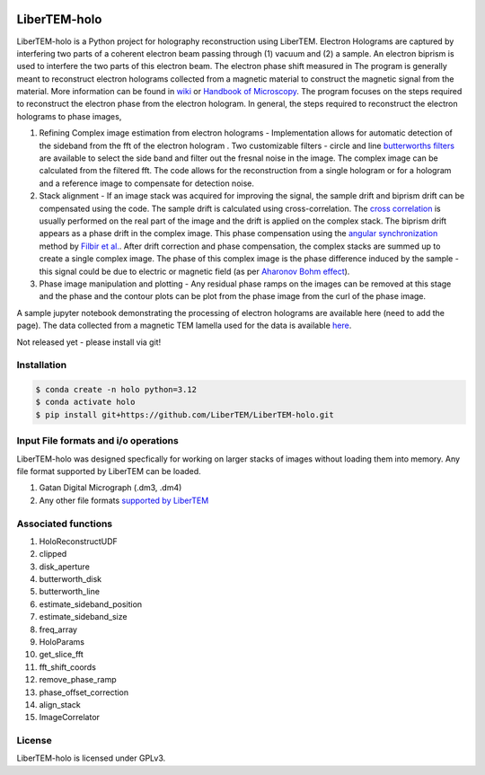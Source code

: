 |docs|_ |gitter|_ |github|_ |precommit|_ |pypi|_

.. |docs| image:: https://img.shields.io/badge/%F0%9F%95%AE-docs-green.svg
.. _docs: https://libertem.github.io/LiberTEM-holo/

.. |gitter| image:: https://badges.gitter.im/join_chat.svg
.. _gitter: https://gitter.im/LiberTEM/Lobby

.. |github| image:: https://img.shields.io/badge/GitHub-GPLv3-informational
.. _github: https://github.com/LiberTEM/LiberTEM-holo/

.. |precommit| image:: https://results.pre-commit.ci/badge/github/LiberTEM/LiberTEM-holo/master.svg
.. _precommit: https://results.pre-commit.ci/latest/github/LiberTEM/LiberTEM-holo/master

.. |pypi| image:: https://badge.fury.io/py/libertem-holo.svg
.. _pypi: https://pypi.org/project/libertem-holo/

LiberTEM-holo
=============

LiberTEM-holo is a Python project for holography reconstruction using LiberTEM. Electron Holograms are captured by interfering two parts of a coherent electron beam passing through (1) vacuum and (2) a sample. An electron biprism is used to interfere the two parts of this electron beam. The electron phase shift measured in The program is generally meant to reconstruct electron holograms collected from a magnetic material to construct the magnetic signal from the material. More information can be found in `wiki <https://en.wikipedia.org/wiki/Electron_holography>`_ or `Handbook of Microscopy <https://doi.org/10.1007/978-3-030-00069-1_16>`_. The program focuses on the steps required to reconstruct the electron phase from the electron hologram. In general, the steps required to reconstruct the electron holograms to phase images,

(1) Refining Complex image estimation from electron holograms - Implementation allows for automatic detection of the sideband from the fft of the electron hologram . Two customizable filters - circle and line `butterworths filters <https://en.wikipedia.org/wiki/Butterworth_filter>`_ are available to select the side band and filter out the fresnal noise in the image. The complex image can be calculated from the filtered fft. The code allows for the reconstruction from a single hologram or for a hologram and a reference image to compensate for detection noise.

(2) Stack alignment - If an image stack was acquired for improving the signal, the sample drift and biprism drift can be compensated using the code. The sample drift is calculated using cross-correlation. The `cross correlation <https://en.wikipedia.org/wiki/Cross-correlation>`_ is usually performed on the real part of the image and the drift is applied on the complex stack. The biprism drift appears as a phase drift in the complex image. This phase compensation using the `angular synchronization <https://arxiv.org/pdf/2005.02032>`_ method by `Filbir et al. <https://doi.org/10.1007/s00041-021-09834-1>`_. After drift correction and phase compensation, the complex stacks are summed up to create a single complex image. The phase of this complex image is the phase difference induced by the sample - this signal could be due to electric or magnetic field (as per `Aharonov Bohm effect <https://en.wikipedia.org/wiki/Aharonov%E2%80%93Bohm_effect>`_).

(3) Phase image manipulation and plotting - Any residual phase ramps on the images can be removed at this stage and the phase and the contour plots can be plot from the phase image from the curl of the phase image.

A sample jupyter notebook demonstrating the processing of electron holograms are available here (need to add the page). The data collected from a magnetic TEM lamella used for the data is available `here <10.5281/zenodo.15222399.>`_.

Not released yet - please install via git!


Installation
------------
.. code-block:: shell

  $ conda create -n holo python=3.12
  $ conda activate holo
  $ pip install git+https://github.com/LiberTEM/LiberTEM-holo.git

Input File formats and i/o operations
-------------------------------------
LiberTEM-holo was designed specfically for working on larger stacks of images without loading them into memory. Any file format supported by LiberTEM can be loaded.

(1) Gatan Digital Micrograph (.dm3, .dm4)
(2) Any other file formats `supported by LiberTEM <https://github.com/LiberTEM/LiberTEM>`_

Associated functions
--------------------
(1) HoloReconstructUDF
(2) clipped
(3) disk_aperture
(4) butterworth_disk
(5) butterworth_line
(6) estimate_sideband_position
(7) estimate_sideband_size
(8) freq_array
(9) HoloParams
(10) get_slice_fft
(11) fft_shift_coords
(12) remove_phase_ramp
(13) phase_offset_correction
(14) align_stack
(15) ImageCorrelator


License
-------

LiberTEM-holo is licensed under GPLv3.
